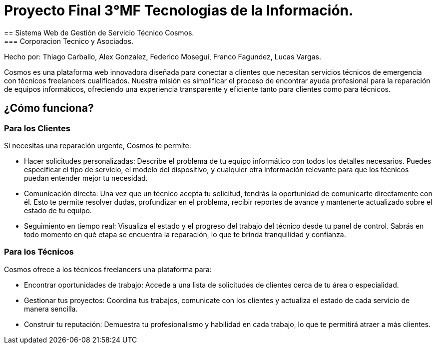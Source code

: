 = Proyecto Final 3°MF Tecnologias de la Información.
== Sistema Web de Gestión de Servicio Técnico Cosmos.
=== Corporacion Tecnico y Asociados.
Hecho por: Thiago Carballo, Alex Gonzalez, Federico Mosegui, Franco Fagundez, Lucas Vargas.

Cosmos es una plataforma web innovadora diseñada para conectar a clientes que necesitan servicios técnicos de emergencia con técnicos freelancers cualificados. Nuestra misión es simplificar el proceso de encontrar ayuda profesional para la reparación de equipos informáticos, ofreciendo una experiencia transparente y eficiente tanto para clientes como para técnicos.

== ¿Cómo funciona?

=== Para los Clientes

Si necesitas una reparación urgente, Cosmos te permite:

* Hacer solicitudes personalizadas: Describe el problema de tu equipo informático con todos los detalles necesarios. Puedes especificar el tipo de servicio, el modelo del dispositivo, y cualquier otra información relevante para que los técnicos puedan entender mejor tu necesidad.
* Comunicación directa: Una vez que un técnico acepta tu solicitud, tendrás la oportunidad de comunicarte directamente con él. Esto te permite resolver dudas, profundizar en el problema, recibir reportes de avance y mantenerte actualizado sobre el estado de tu equipo.
* Seguimiento en tiempo real: Visualiza el estado y el progreso del trabajo del técnico desde tu panel de control. Sabrás en todo momento en qué etapa se encuentra la reparación, lo que te brinda tranquilidad y confianza.

=== Para los Técnicos

Cosmos ofrece a los técnicos freelancers una plataforma para:

* Encontrar oportunidades de trabajo: Accede a una lista de solicitudes de clientes cerca de tu área o especialidad.
* Gestionar tus proyectos: Coordina tus trabajos, comunicate con los clientes y actualiza el estado de cada servicio de manera sencilla.
* Construir tu reputación: Demuestra tu profesionalismo y habilidad en cada trabajo, lo que te permitirá atraer a más clientes.
